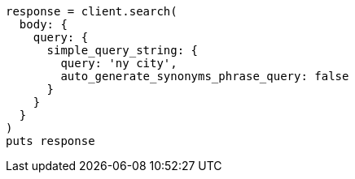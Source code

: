 [source, ruby]
----
response = client.search(
  body: {
    query: {
      simple_query_string: {
        query: 'ny city',
        auto_generate_synonyms_phrase_query: false
      }
    }
  }
)
puts response
----

